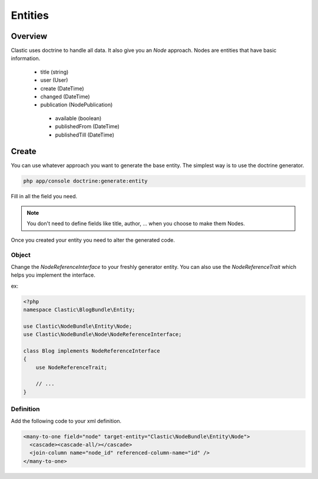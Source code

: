 ========
Entities
========

.. _overview:

Overview
========

Clastic uses doctrine to handle all data. It also give you an `Node` approach.
Nodes are entities that have basic information.

 - title (string)
 - user (User)
 - create (DateTime)
 - changed (DateTime)
 - publication (NodePublication)
  - available (boolean)
  - publishedFrom (DateTime)
  - publishedTill (DateTime)

.. _create_node:

Create
======

You can use whatever approach you want to generate the base entity. The simplest way is to use
the doctrine generator.

.. code-block:: bash

    php app/console doctrine:generate:entity

Fill in all the field you need.

.. note::

    You don't need to define fields like title, author, ... when you choose to make them Nodes.

Once you created your entity you need to alter the generated code.

Object
~~~~~~

Change the `NodeReferenceInterface` to your freshly generator entity. You can also use the
`NodeReferenceTrait` which helps you implement the interface.

ex:

.. code-block:: php

    <?php
    namespace Clastic\BlogBundle\Entity;

    use Clastic\NodeBundle\Entity\Node;
    use Clastic\NodeBundle\Node\NodeReferenceInterface;

    class Blog implements NodeReferenceInterface
    {
        use NodeReferenceTrait;

        // ...
    }

Definition
~~~~~~~~~~

Add the following code to your xml definition.

.. code-block:: xml

    <many-to-one field="node" target-entity="Clastic\NodeBundle\Entity\Node">
      <cascade><cascade-all/></cascade>
      <join-column name="node_id" referenced-column-name="id" />
    </many-to-one>

